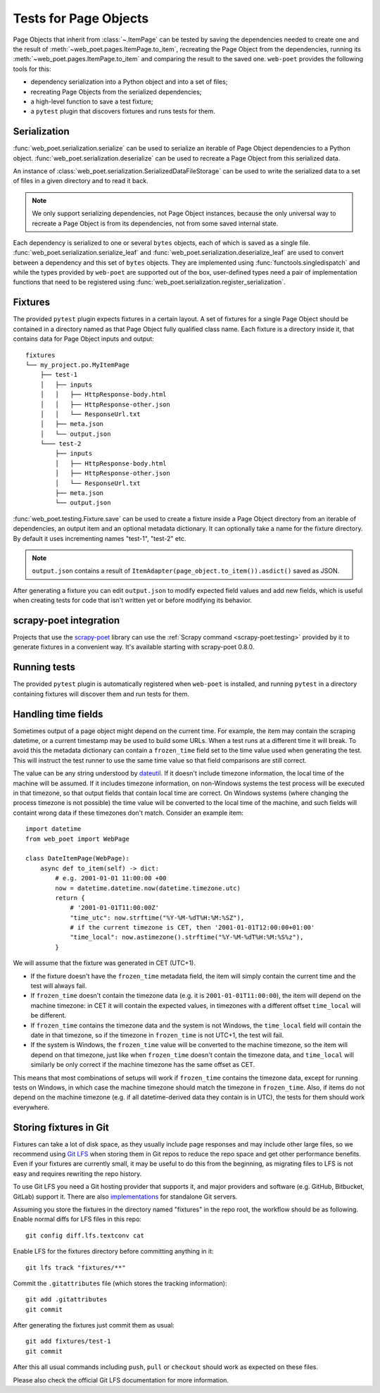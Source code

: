 .. _web-poet-testing:

======================
Tests for Page Objects
======================

Page Objects that inherit from :class:`~.ItemPage` can be tested by saving the
dependencies needed to create one and the result of
:meth:`~web_poet.pages.ItemPage.to_item`, recreating the Page Object from the
dependencies, running its :meth:`~web_poet.pages.ItemPage.to_item` and
comparing the result to the saved one. ``web-poet`` provides the following
tools for this:

* dependency serialization into a Python object and into a set of files;
* recreating Page Objects from the serialized dependencies;
* a high-level function to save a test fixture;
* a ``pytest`` plugin that discovers fixtures and runs tests for them.

.. _dep-serialization:

Serialization
=============

:func:`web_poet.serialization.serialize` can be used to serialize an iterable
of Page Object dependencies to a Python object.
:func:`web_poet.serialization.deserialize` can be used to recreate a Page
Object from this serialized data.

An instance of :class:`web_poet.serialization.SerializedDataFileStorage` can be
used to write the serialized data to a set of files in a given directory and to
read it back.

.. note::
    We only support serializing dependencies, not Page Object instances,
    because the only universal way to recreate a Page Object is from its
    dependencies, not from some saved internal state.

Each dependency is serialized to one or several ``bytes`` objects, each of
which is saved as a single file. :func:`web_poet.serialization.serialize_leaf`
and :func:`web_poet.serialization.deserialize_leaf` are used to convert between
a dependency and this set of ``bytes`` objects. They are implemented using
:func:`functools.singledispatch` and while the types provided by ``web-poet``
are supported out of the box, user-defined types need a pair of implementation
functions that need to be registered using
:func:`web_poet.serialization.register_serialization`.

Fixtures
========

The provided ``pytest`` plugin expects fixtures in a certain layout. A set of
fixtures for a single Page Object should be contained in a directory named as
that Page Object fully qualified class name. Each fixture is a directory inside
it, that contains data for Page Object inputs and output::

    fixtures
    └── my_project.po.MyItemPage
        ├── test-1
        │   ├── inputs
        │   │   ├── HttpResponse-body.html
        │   │   ├── HttpResponse-other.json
        │   │   └── ResponseUrl.txt
        │   ├── meta.json
        │   └── output.json
        └─── test-2
            ├── inputs
            │   ├── HttpResponse-body.html
            │   ├── HttpResponse-other.json
            │   └── ResponseUrl.txt
            ├── meta.json
            └── output.json

:func:`web_poet.testing.Fixture.save` can be used to create a fixture inside a
Page Object directory from an iterable of dependencies, an output item and an
optional metadata dictionary. It can optionally take a name for the fixture
directory. By default it uses incrementing names "test-1", "test-2" etc.

.. note::
    ``output.json`` contains a result of
    ``ItemAdapter(page_object.to_item()).asdict()`` saved as JSON.

After generating a fixture you can edit ``output.json`` to modify expected
field values and add new fields, which is useful when creating tests for code
that isn't written yet or before modifying its behavior.

.. _web-poet-testing-scrapy-poet:

scrapy-poet integration
=======================

Projects that use the `scrapy-poet`_ library can use the :ref:`Scrapy command
<scrapy-poet:testing>` provided by it to generate fixtures in a convenient way.
It's available starting with scrapy-poet 0.8.0.

.. _scrapy-poet: https://github.com/scrapinghub/scrapy-poet

Running tests
=============

The provided ``pytest`` plugin is automatically registered when ``web-poet`` is
installed, and running ``pytest`` in a directory containing fixtures will
discover them and run tests for them.

.. _web-poet-testing-frozen_time:

Handling time fields
====================

Sometimes output of a page object might depend on the current time. For
example, the item may contain the scraping datetime, or a current timestamp may
be used to build some URLs. When a test runs at a different time it will break.
To avoid this the metadata dictionary can contain a ``frozen_time`` field set
to the time value used when generating the test. This will instruct the test
runner to use the same time value so that field comparisons are still correct.

The value can be any string understood by `dateutil`_. If it doesn't include
timezone information, the local time of the machine will be assumed. If it
includes timezone information, on non-Windows systems the test process will be
executed in that timezone, so that output fields that contain local time are
correct. On Windows systems (where changing the process timezone is not
possible) the time value will be converted to the local time of the machine,
and such fields will containt wrong data if these timezones don't match.
Consider an example item::

    import datetime
    from web_poet import WebPage

    class DateItemPage(WebPage):
        async def to_item(self) -> dict:
            # e.g. 2001-01-01 11:00:00 +00
            now = datetime.datetime.now(datetime.timezone.utc)
            return {
                # '2001-01-01T11:00:00Z'
                "time_utc": now.strftime("%Y-%M-%dT%H:%M:%SZ"),
                # if the current timezone is CET, then '2001-01-01T12:00:00+01:00'
                "time_local": now.astimezone().strftime("%Y-%M-%dT%H:%M:%S%z"),
            }

We will assume that the fixture was generated in CET (UTC+1).

* If the fixture doesn't have the ``frozen_time`` metadata field, the item will
  simply contain the current time and the test will always fail.
* If ``frozen_time`` doesn't contain the timezone data (e.g. it is
  ``2001-01-01T11:00:00``), the item will depend on the machine timezone: in
  CET it will contain the expected values, in timezones with a different offset
  ``time_local`` will be different.
* If ``frozen_time`` contains the timezone data and the system is not Windows,
  the ``time_local`` field will contain the date in that timezone, so if the
  timezone in ``frozen_time`` is not UTC+1, the test will fail.
* If the system is Windows, the ``frozen_time`` value will be converted to the
  machine timezone, so the item will depend on that timezone, just like when
  ``frozen_time`` doesn't contain the timezone data, and ``time_local`` will
  similarly be only correct if the machine timezone has the same offset as CET.

This means that most combinations of setups will work if ``frozen_time``
contains the timezone data, except for running tests on Windows, in which case
the machine timezone should match the timezone in ``frozen_time``. Also, if
items do not depend on the machine timezone (e.g. if all datetime-derived data
they contain is in UTC), the tests for them should work everywhere.

.. _dateutil: https://github.com/dateutil/dateutil

.. _git-lfs:

Storing fixtures in Git
=======================

Fixtures can take a lot of disk space, as they usually include page responses
and may include other large files, so we recommend using `Git LFS`_ when
storing them in Git repos to reduce the repo space and get other performance
benefits. Even if your fixtures are currently small, it may be useful to do
this from the beginning, as migrating files to LFS is not easy and requires
rewriting the repo history.

To use Git LFS you need a Git hosting provider that supports it, and major
providers and software (e.g. GitHub, Bitbucket, GitLab) support it. There are
also `implementations`_ for standalone Git servers.

Assuming you store the fixtures in the directory named "fixtures" in the repo
root, the workflow should be as following. Enable normal diffs for LFS files in
this repo::

  git config diff.lfs.textconv cat

Enable LFS for the fixtures directory before committing anything in it::

  git lfs track "fixtures/**"

Commit the ``.gitattributes`` file (which stores the tracking information)::

  git add .gitattributes
  git commit

After generating the fixtures just commit them as usual::

  git add fixtures/test-1
  git commit

After this all usual commands including ``push``, ``pull`` or ``checkout``
should work as expected on these files.

Please also check the official Git LFS documentation for more information.

.. _Git LFS: https://git-lfs.com/
.. _implementations: https://github.com/git-lfs/git-lfs/wiki/Implementations
